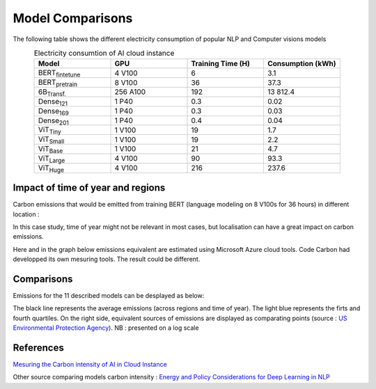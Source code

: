 .. _model_examples:

Model Comparisons
=================

The following table shows the different electricity consumption of popular NLP and Computer visions models

.. list-table:: Electricity consumtion of AI cloud instance
   :widths: 20 20 20 20  
   :align: center
   :header-rows: 1

   * - Model
     - GPU
     - Training Time (H)
     - Consumption (kWh)
   * - BERT\ :sub:`fintetune`\
     - 4 V100
     - 6
     - 3.1
   * - BERT\ :sub:`pretrain`\
     - 8 V100
     - 36
     - 37.3
   * - 6B\ :sub:`Transf.`\
     - 256 A100
     - 192
     - 13 812.4
   * - Dense\ :sub:`121`\
     - 1 P40
     - 0.3
     - 0.02
   * - Dense\ :sub:`169`\
     - 1 P40
     - 0.3
     - 0.03
   * - Dense\ :sub:`201`\
     - 1 P40
     - 0.4
     - 0.04     
   * - ViT\ :sub:`Tiny`\
     - 1 V100
     - 19
     - 1.7
   * - ViT\ :sub:`Small`\
     - 1 V100
     - 19
     - 2.2
   * - ViT\ :sub:`Base`\
     - 1 V100
     - 21
     - 4.7
   * - ViT\ :sub:`Large`\
     - 4 V100
     - 90
     - 93.3
   * - ViT\ :sub:`Huge`\
     - 4 V100
     - 216
     - 237.6

Impact of time of year and regions
---------------------------------------

Carbon emissions that would be emitted from training BERT (language modeling on 8 V100s for 36 hours) in different location :


.. image:: ./images/CO2_emitted_BERT.png
            :align: center
            :alt: Models emissions comparison

In this case study, time of year might not be relevant in most cases, but localisation can have a great impact on carbon emissions.

Here and in the graph below emissions equivalent are estimated using Microsoft Azure cloud tools. 
Code Carbon had developped its own mesuring tools. The result could be different.

Comparisons
---------------------

Emissions for the 11 described models can be desplayed as below:

.. image:: ./images/model_emission_comparison.png
            :align: center
            :alt: Models emissions comparison

The black line represents the average emissions (across regions and time of year). 
The light blue represents the firts and fourth quartiles.
On the right side, equivalent sources of emissions are displayed as comparating points (source : `US Environmental Protection Agency <https://www.epa.gov/energy/greenhouse-gas-equivalencies-calculator>`_).
NB : presented on a log scale



References
----------
`Mesuring the Carbon intensity of AI in Cloud Instance <https://facctconference.org/static/pdfs_2022/facct22-145.pdf>`_

Other source comparing models carbon intensity : 
`Energy and Policy Considerations for Deep Learning in NLP <https://arxiv.org/pdf/1906.02243.pdf>`_
